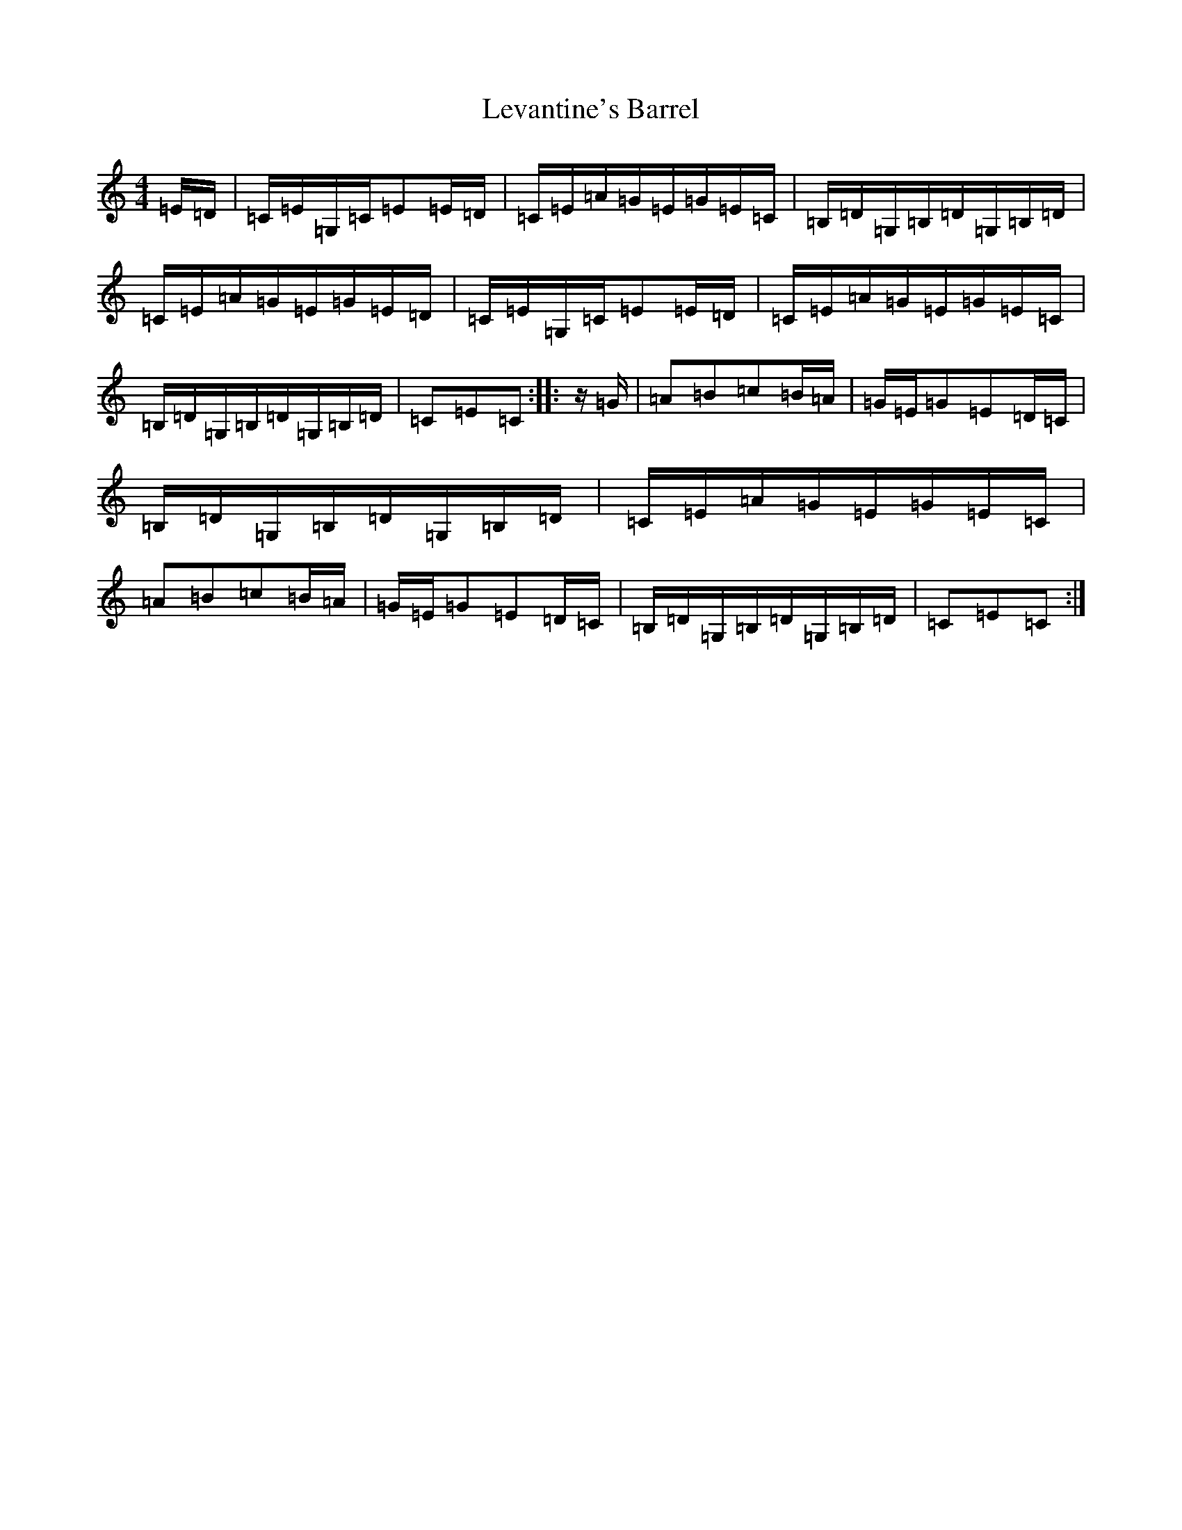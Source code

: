 X: 2821
T: Levantine's Barrel
S: https://thesession.org/tunes/8220#setting19396
R: reel
M:4/4
L:1/8
K: C Major
=E/2=D/2|=C/2=E/2=G,/2=C/2=E=E/2=D/2|=C/2=E/2=A/2=G/2=E/2=G/2=E/2=C/2|=B,/2=D/2=G,/2=B,/2=D/2=G,/2=B,/2=D/2|=C/2=E/2=A/2=G/2=E/2=G/2=E/2=D/2|=C/2=E/2=G,/2=C/2=E=E/2=D/2|=C/2=E/2=A/2=G/2=E/2=G/2=E/2=C/2|=B,/2=D/2=G,/2=B,/2=D/2=G,/2=B,/2=D/2|=C=E=C:||:z/2=G/2|=A=B=c=B/2=A/2|=G/2=E/2=G=E=D/2=C/2|=B,/2=D/2=G,/2=B,/2=D/2=G,/2=B,/2=D/2|=C/2=E/2=A/2=G/2=E/2=G/2=E/2=C/2|=A=B=c=B/2=A/2|=G/2=E/2=G=E=D/2=C/2|=B,/2=D/2=G,/2=B,/2=D/2=G,/2=B,/2=D/2|=C=E=C:|
